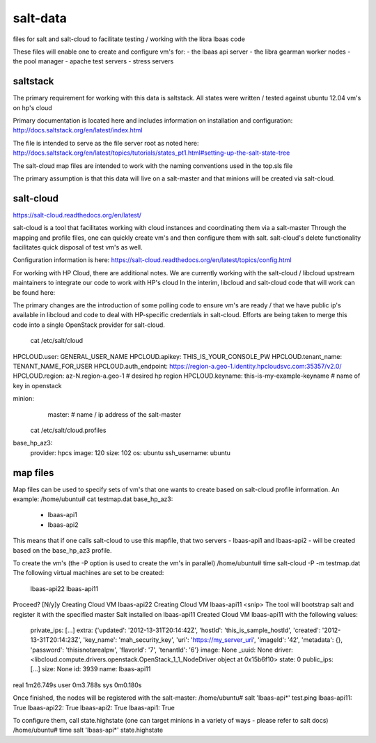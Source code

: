 =====
salt-data
=====

files for salt and salt-cloud to facilitate
testing / working with the libra lbaas code

These files will enable one to create and configure vm's for:
- the lbaas api server
- the libra gearman worker nodes
- the pool manager
- apache test servers
- stress servers

saltstack
-----------

The primary requirement for working with this data is saltstack.
All states were written / tested against ubuntu 12.04 vm's on hp's cloud

Primary documentation is located here and includes information on installation and configuration:
http://docs.saltstack.org/en/latest/index.html

The file is intended to serve as the file server root as noted here:
http://docs.saltstack.org/en/latest/topics/tutorials/states_pt1.html#setting-up-the-salt-state-tree

The salt-cloud map files are intended to work with the naming conventions used in the top.sls file

The primary assumption is that this data will live on a salt-master and that minions will be created via salt-cloud.

salt-cloud
----------
https://salt-cloud.readthedocs.org/en/latest/

salt-cloud is a tool that facilitates working with cloud instances and coordinating them via a salt-master
Through the mapping and profile files, one can quickly create vm's and then configure them with salt.
salt-cloud's delete functionality facilitates quick disposal of test vm's as well.

Configuration information is here:
https://salt-cloud.readthedocs.org/en/latest/topics/config.html

For working with HP Cloud, there are additional notes.
We are currently working with the salt-cloud / libcloud upstream maintainers to integrate our code to work with HP's cloud
In the interim, libcloud and salt-cloud code that will work can be found here:

The primary changes are the introduction of some polling code to ensure vm's are ready / that we have public ip's available in libcloud and code to deal with HP-specific credentials in salt-cloud.  Efforts are being taken to merge this code into a single OpenStack provider for salt-cloud.

 cat /etc/salt/cloud
HPCLOUD.user: GENERAL_USER_NAME
HPCLOUD.apikey: THIS_IS_YOUR_CONSOLE_PW
HPCLOUD.tenant_name: TENANT_NAME_FOR_USER
HPCLOUD.auth_endpoint: https://region-a.geo-1.identity.hpcloudsvc.com:35357/v2.0/
HPCLOUD.region: az-N.region-a.geo-1 # desired hp region
HPCLOUD.keyname: this-is-my-example-keyname # name of key in openstack 

minion:
  master: # name / ip address of the salt-master 

 cat /etc/salt/cloud.profiles
base_hp_az3:
  provider: hpcs
  image: 120 
  size: 102
  os: ubuntu
  ssh_username: ubuntu

map files
---------

Map files can be used to specify sets of vm's that one wants to create based on salt-cloud profile information.
An example:
/home/ubuntu# cat testmap.dat 
base_hp_az3:
 - lbaas-api1
 - lbaas-api2

This means that if one calls salt-cloud to use this mapfile, that two servers - lbaas-api1 and lbaas-api2 - will be created based on the base_hp_az3 profile.

To create the vm's (the -P option is used to create the vm's in parallel)
/home/ubuntu# time salt-cloud -P -m testmap.dat 
The following virtual machines are set to be created:
  lbaas-api22
  lbaas-api11

Proceed? [N/y]y
Creating Cloud VM lbaas-api22
Creating Cloud VM lbaas-api11
<snip> The tool will bootstrap salt and register it with the specified master
Salt installed on lbaas-api11
Created Cloud VM lbaas-api11 with the following values:
  private_ips: [...]
  extra: {'updated': '2012-13-31T20:14:42Z', 'hostId': 'this_is_sample_hostId', 'created': '2012-13-31T20:14:23Z', 'key_name': 'mah_security_key', 'uri': 'https://my_server_uri', 'imageId': '42', 'metadata': {}, 'password': 'thisisnotarealpw', 'flavorId': '7', 'tenantId': '6'}
  image: None
  _uuid: None
  driver: <libcloud.compute.drivers.openstack.OpenStack_1_1_NodeDriver object at 0x15b6f10>
  state: 0
  public_ips: [...]
  size: None
  id: 3939
  name: lbaas-api11

real	1m26.749s
user	0m3.788s
sys	0m0.180s

Once finished, the nodes will be registered with the salt-master:
/home/ubuntu# salt 'lbaas-api*' test.ping
lbaas-api11: True
lbaas-api22: True
lbaas-api2: True
lbaas-api1: True

To configure them, call state.highstate (one can target minions in a variety of ways - please refer to salt docs)
/home/ubuntu# time salt 'lbaas-api*' state.highstate

